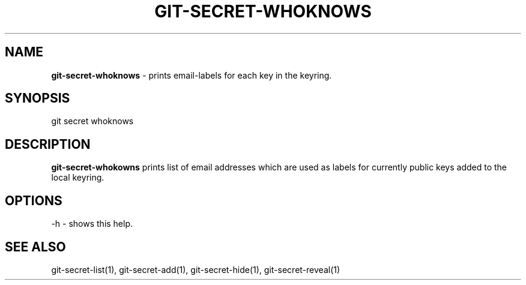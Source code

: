 .\" generated with Ronn/v0.7.3
.\" http://github.com/rtomayko/ronn/tree/0.7.3
.
.TH "GIT\-SECRET\-WHOKNOWS" "1" "February 2016" "" ""
.
.SH "NAME"
\fBgit\-secret\-whoknows\fR \- prints email\-labels for each key in the keyring\.
.
.SH "SYNOPSIS"
.
.nf

git secret whoknows
.
.fi
.
.SH "DESCRIPTION"
\fBgit\-secret\-whokowns\fR prints list of email addresses which are used as labels for currently public keys added to the local keyring\.
.
.SH "OPTIONS"
.
.nf

\-h  \- shows this help\.
.
.fi
.
.SH "SEE ALSO"
git\-secret\-list(1), git\-secret\-add(1), git\-secret\-hide(1), git\-secret\-reveal(1)
